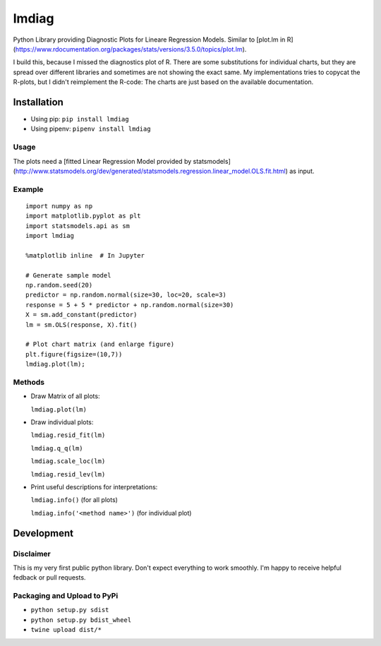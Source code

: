 lmdiag
=======

Python Library providing Diagnostic Plots for Lineare Regression Models. Similar to [plot.lm in R](https://www.rdocumentation.org/packages/stats/versions/3.5.0/topics/plot.lm).

I build this, because I missed the diagnostics plot of R. There are some substitutions for individual charts, but they are spread over different libraries and sometimes are not showing the exact same. My implementations tries to copycat the R-plots, but I didn't reimplement the R-code: The charts are just based on the available documentation.

Installation
------------

- Using pip: ``pip install lmdiag``
- Using pipenv: ``pipenv install lmdiag``

Usage
.......

The plots need a [fitted Linear Regression Model provided by statsmodels](http://www.statsmodels.org/dev/generated/statsmodels.regression.linear_model.OLS.fit.html) as input.

Example
........

::

        import numpy as np
        import matplotlib.pyplot as plt
        import statsmodels.api as sm
        import lmdiag

        %matplotlib inline  # In Jupyter

        # Generate sample model
        np.random.seed(20)
        predictor = np.random.normal(size=30, loc=20, scale=3)
        response = 5 + 5 * predictor + np.random.normal(size=30)
        X = sm.add_constant(predictor)
        lm = sm.OLS(response, X).fit()

        # Plot chart matrix (and enlarge figure)
        plt.figure(figsize=(10,7))
        lmdiag.plot(lm);


Methods
........

- Draw Matrix of all plots:

  ``lmdiag.plot(lm)``

- Draw individual plots:

  ``lmdiag.resid_fit(lm)``

  ``lmdiag.q_q(lm)``

  ``lmdiag.scale_loc(lm)``

  ``lmdiag.resid_lev(lm)``

- Print useful descriptions for interpretations:

  ``lmdiag.info()`` (for all plots)

  ``lmdiag.info('<method name>')`` (for individual plot)

Development
------------

Disclaimer
..........

This is my very first public python library. Don't expect everything to work smoothly. I'm happy to receive helpful fedback or pull requests.

Packaging and Upload to PyPi
............................

- ``python setup.py sdist``
- ``python setup.py bdist_wheel``
- ``twine upload dist/*``
